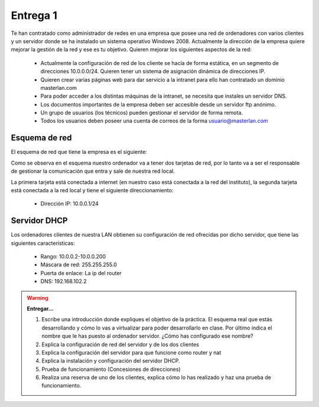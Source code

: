 Entrega 1
=========

Te han contratado como administrador de redes en una empresa que posee una red de ordenadores con varios clientes y un servidor donde se ha instalado un sistema operativo Windows 2008. Actualmente la dirección de la empresa quiere mejorar la gestión de la red y ese es tu objetivo. Quieren mejorar los siguientes aspectos de la red:

	* Actualmente la configuración de red de los cliente se hacía de forma estática, en un segmento de direcciones 10.0.0.0/24. Quieren tener un sistema de asignación dinámica de direcciones IP.
	* Quieren crear varias páginas web para dar servicio a la intranet para ello han contratado un dominio masterlan.com
	* Para poder acceder a los distintas máquinas de la intranet, se necesita que instales un servidor DNS.
	* Los documentos importantes de la empresa deben ser accesible desde un servidor ftp anónimo.
	* Un grupo de usuarios (los técnicos) pueden gestionar el servidor de forma remota.
	* Todos los usuarios deben poseer una cuenta de correos de la forma usuario@masterlan.com

Esquema de red
--------------

El esquema de red que tiene la empresa es el siguiente:

.. image:: img/esquema_red.png

Como se observa en el esquema nuestro ordenador va a tener dos tarjetas de red, por lo tanto va a ser el
responsable de gestionar la comunicación que entra y sale de nuestra red local.

La primera tarjeta está conectada a internet (en nuestro caso está conectada a la red del instituto), la segunda tarjeta está conectada a la red local y tiene el siguiente direccionamiento:

	* Dirección IP: 10.0.0.1/24

Servidor DHCP
-------------

Los ordenadores clientes de nuestra LAN obtienen su configuración de red ofrecidas por dicho servidor, que tiene las siguientes características:

	* Rango: 10.0.0.2-10.0.0.200
	* Máscara de red: 255.255.255.0 
	* Puerta de enlace: La ip del router
	* DNS: 192.168.102.2

.. warning::

	**Entregar...**

	1. Escribe una introducción donde expliques el objetivo de la práctica. El esquema real que estás desarrollando y cómo lo vas a virtualizar para poder desarrollarlo en clase. Por último indica el nombre que le has puesto al ordenador servidor. ¿Cómo has configurado ese nombre?
	2. Explica la configuración de red del servidor y de los dos clientes
	3. Explica la configuración del servidor para que funcione como router y nat
	4. Explica la instalación y configuración del servidor DHCP.
	5. Prueba de funcionamiento (Concesiones de direcciones)
	6. Realiza una reserva de uno de los clientes, explica cómo lo has realizado y haz una prueba de funcionamiento.
